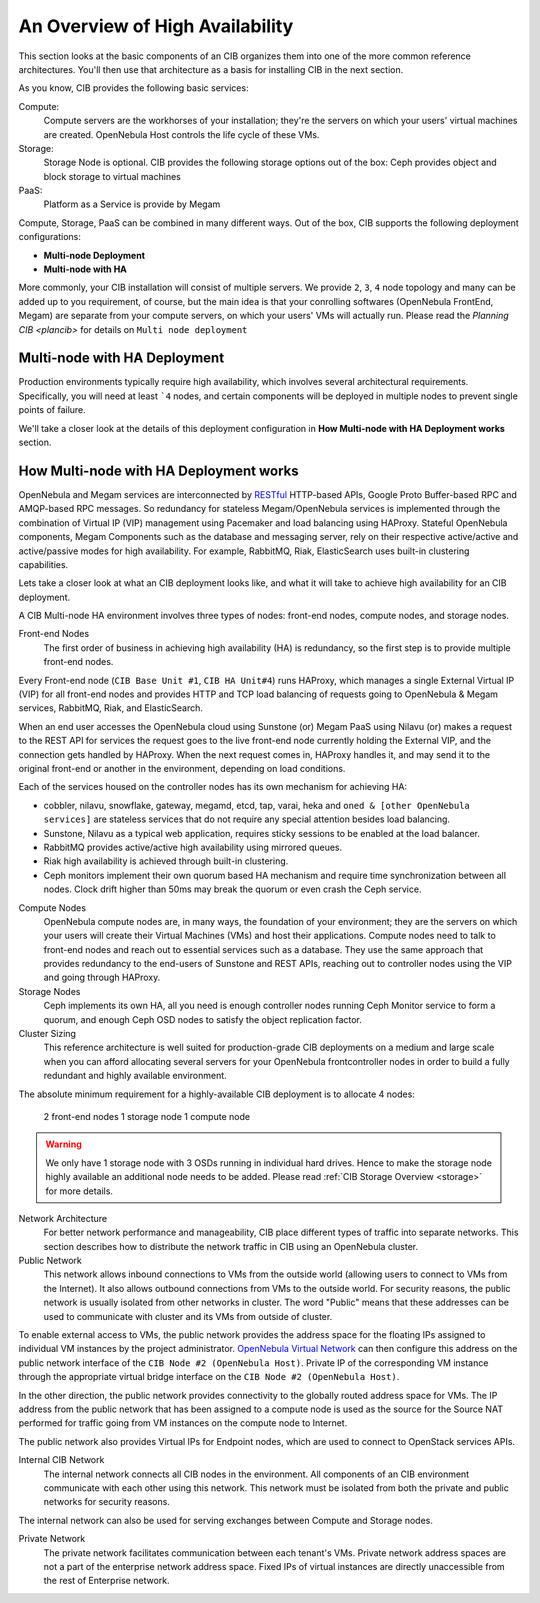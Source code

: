 .. _ha:

=================================
An Overview of High Availability
=================================

This section looks at the basic components of an CIB organizes them into one of the more common reference architectures. You'll then use that architecture as a basis for installing CIB in the next section.

As you know, CIB provides the following basic services:

Compute:
    Compute servers are the workhorses of your installation; they're the servers on which your users' virtual machines are created. OpenNebula Host controls the life cycle of these VMs.

Storage:
    Storage Node is optional. CIB provides the following storage options out of the box: Ceph provides object and  block storage to virtual machines

PaaS:
    Platform as a Service is provide by Megam

Compute, Storage, PaaS can be combined in many different ways. Out of the box, CIB supports the following deployment configurations:

-  **Multi-node Deployment**
-  **Multi-node with HA**

More commonly, your CIB installation will consist of multiple servers. We provide ``2``, ``3``, ``4`` node topology and many can be added up to you requirement, of course, but the main idea is that your conrolling softwares (OpenNebula FrontEnd, Megam) are separate from your compute servers, on which your users' VMs will actually run. Please read the `Planning CIB <plancib>` for details on ``Multi node deployment``

Multi-node with HA Deployment
------------------------------

Production environments typically require high availability, which involves several architectural requirements. Specifically, you will need at least ```4`` nodes, and certain components will be deployed in multiple nodes to prevent single points of failure.

We'll take a closer look at the details of this deployment configuration in **How Multi-node with HA Deployment works** section.

|megam ha arch|

How Multi-node with HA Deployment works
-----------------------------------------
OpenNebula and Megam services are interconnected by `RESTful <http://en.wikipedia.org/wiki/Representational_state_transfer>`_ HTTP-based APIs, Google Proto Buffer-based RPC and AMQP-based RPC messages. So redundancy for stateless Megam/OpenNebula services is implemented through the combination of Virtual IP (VIP) management using Pacemaker and load balancing using HAProxy. Stateful OpenNebula components, Megam Components such as the database and messaging server, rely on their respective active/active and active/passive modes for high availability. For example, RabbitMQ, Riak, ElasticSearch uses built-in clustering capabilities.

Lets take a closer look at what an CIB deployment looks like, and what it will take to achieve high availability for an CIB deployment.

A CIB Multi-node HA environment involves three types of nodes: front-end nodes, compute nodes, and storage nodes.

Front-end Nodes
    The first order of business in achieving high availability (HA) is redundancy, so the first step is to provide multiple front-end nodes.

Every Front-end node (``CIB Base Unit #1``, ``CIB HA Unit#4``) runs HAProxy, which manages a single External Virtual IP (VIP) for all front-end nodes and provides HTTP and TCP load balancing of requests going to OpenNebula & Megam services, RabbitMQ, Riak,  and ElasticSearch.

When an end user accesses the OpenNebula cloud using Sunstone (or) Megam PaaS using Nilavu (or) makes a request to the REST API for services the request goes to the live front-end node currently holding the External VIP, and the connection gets handled by HAProxy. When the next request comes in, HAProxy handles it, and may send it to the original front-end or another in the environment, depending on load conditions.

Each of the services housed on the controller nodes has its own mechanism for achieving HA:

-  cobbler, nilavu, snowflake, gateway, megamd, etcd, tap, varai, heka and ``oned & [other OpenNebula services]`` are stateless services that do not require any special attention besides load balancing.
-  Sunstone, Nilavu as a typical web application, requires sticky sessions to be enabled at the load balancer.
-  RabbitMQ provides active/active high availability using mirrored queues.
-  Riak high availability is achieved through built-in clustering.
-  Ceph monitors implement their own quorum based HA mechanism and require time synchronization between all nodes. Clock drift higher than 50ms may break the quorum or even crash the Ceph service.

Compute Nodes
  OpenNebula compute nodes are, in many ways, the foundation of your environment; they are the servers on which your users will create their Virtual Machines (VMs) and host their applications. Compute nodes need to talk to front-end nodes and reach out to essential services such as a database. They use the same approach that provides redundancy to the end-users of Sunstone and REST APIs, reaching out to controller nodes using the VIP and going through HAProxy.

Storage Nodes
  Ceph implements its own HA, all you need is enough controller nodes running Ceph Monitor service to form a quorum, and enough Ceph OSD nodes to satisfy the object replication factor.

Cluster Sizing
  This reference architecture is well suited for production-grade CIB deployments on a medium and large scale when you can afford allocating several servers for your OpenNebula frontcontroller nodes in order to build a fully redundant and highly available environment.

The absolute minimum requirement for a highly-available CIB deployment is to allocate 4 nodes:

    2 front-end nodes
    1 storage node
    1 compute node

.. warning:: We only have 1 storage node with 3 OSDs running in individual hard drives. Hence to make the storage node highly available an additional node needs to be added. Please read :ref:`CIB Storage Overview <storage>` for more details.

Network Architecture
  For better network performance and manageability, CIB place different types of traffic into separate networks. This section describes how to distribute the network traffic in CIB using an OpenNebula cluster.

Public Network
  This network allows inbound connections to VMs from the outside world (allowing users to connect to VMs from the Internet). It also allows outbound connections from VMs to the outside world. For security reasons, the public network is usually isolated from other networks in cluster. The word "Public" means that these addresses can be used to communicate with cluster and its VMs from outside of cluster.

To enable external access to VMs, the public network provides the address space for the floating IPs assigned to individual VM instances by the project administrator.  `OpenNebula Virtual Network <http://docs.opennebula.org/4.10/user/references/vnet_template.html#vnet-template>`_  can then configure this address on the public network interface of the ``CIB Node #2 (OpenNebula Host)``. Private IP of the corresponding VM instance through the appropriate virtual bridge interface on the ``CIB Node #2 (OpenNebula Host)``.

In the other direction, the public network provides connectivity to the globally routed address space for VMs. The IP address from the public network that has been assigned to a compute node is used as the source for the Source NAT performed for traffic going from VM instances on the compute node to Internet.

The public network also provides Virtual IPs for Endpoint nodes, which are used to connect to OpenStack services APIs.

Internal CIB Network
  The internal network connects all CIB nodes in the environment. All components of an CIB environment communicate with each other using this network. This network must be isolated from both the private and public networks for security reasons.

The internal network can also be used for serving exchanges between Compute and Storage nodes.

Private Network
  The private network facilitates communication between each tenant's VMs. Private network address spaces are not a part of the enterprise network address space. Fixed IPs of virtual instances are directly unaccessible from the rest of Enterprise network.


.. |megam ha| image:: /images/megam_cib_ha.png
.. |megam ha arch| image:: /images/megam_cib_ha_arch.png
